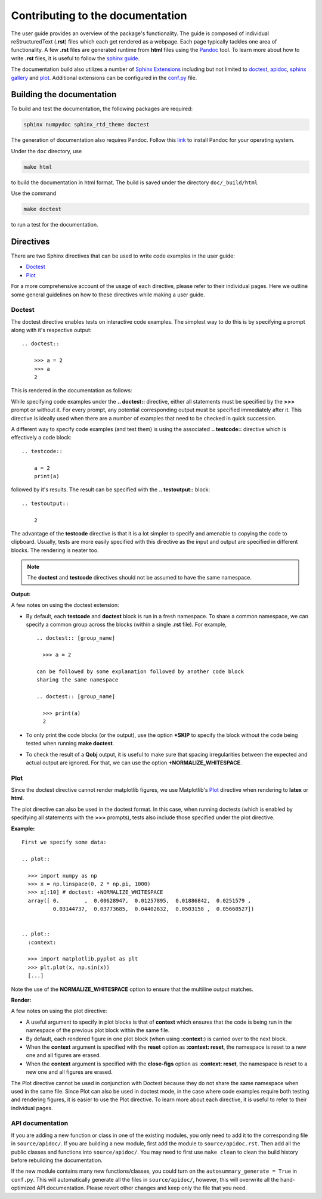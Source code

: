 .. _contribute_doc:

*********************************
Contributing to the documentation
*********************************


The user guide provides an overview of the package's functionality.
The guide is composed of individual reStructuredText (**.rst**)
files which each get rendered as a webpage.
Each page typically tackles one area of functionality. A few **.rst** files are generated runtime from **html** files using the `Pandoc <https://pandoc.org>`_ tool.
To learn more about how to write **.rst** files,
it is useful to follow the `sphinx guide <https://www.sphinx-doc.org/en/master/usage/index.html>`_.

The documentation build also utilizes a number of
`Sphinx Extensions <https://www.sphinx-doc.org/en/master/usage/extensions/index.html>`_
including but not limited to
`doctest <https://www.sphinx-doc.org/en/master/usage/extensions/doctest.html>`_,
`apidoc <https://www.sphinx-doc.org/en/master/man/sphinx-apidoc.html>`_,
`sphinx gallery <https://sphinx-gallery.github.io/stable/index.html>`_ and
`plot <https://matplotlib.org/3.1.1/devel/plot_directive.html>`_.
Additional extensions can be configured in the `conf.py <https://github.com/qutip/qutip-doc/blob/master/conf.py>`_ file.

.. _build_doc:

Building the documentation
==========================

To build and test the documentation, the following packages are required:

.. code-block:: bash

    sphinx numpydoc sphinx_rtd_theme doctest

The generation of documentation also requires Pandoc. Follow this `link <https://pandoc.org/installing.html>`_ to install Pandoc for your operating system.

Under the ``doc`` directory, use

.. code-block:: bash

    make html

to build the documentation in html format. The build is saved under the directory ``doc/_build/html``

Use the command

.. code-block:: bash

    make doctest

to run a test for the documentation.

.. _directives.rst:

Directives
==========

There are two Sphinx directives that can be used to write code examples
in the user guide:

- `Doctest <https://www.sphinx-doc.org/en/master/usage/extensions/doctest.html>`_
- `Plot <https://matplotlib.org/3.1.1/devel/plot_directive.html>`_

For a more comprehensive account of the usage of each directive, please refer to
their individual pages. Here we outline some general guidelines on how to these
directives while making a user guide.

Doctest
-------


The doctest directive enables tests on interactive code examples. The simplest way
to do this is by specifying a prompt along with it's respective output: ::

    .. doctest::

        >>> a = 2
        >>> a
        2

This is rendered in the documentation as follows:

.. doctest::

    >>> a = 2
    >>> a
    2


While specifying code examples under the **.. doctest::** directive,
either all statements must be specified by the **>>>** prompt or without it. For
every prompt, any potential corresponding output must be specified immediately
after it. This directive is ideally used when there are a number of examples that
need to be checked in quick succession.

A different way to specify code examples (and test them) is using the associated
**.. testcode::** directive which is effectively a code block: ::

    .. testcode::

        a = 2
        print(a)

followed by  it's results. The result can be specified with the
**.. testoutput::** block: ::

    .. testoutput::

        2

The advantage of the **testcode** directive is that it is a lot simpler to
specify and amenable to copying the code to clipboard. Usually, tests are
more easily specified with this directive as the input and output are
specified in different blocks. The rendering is neater too.

.. note::
    The **doctest** and **testcode** directives should not be assumed to
    have the same namespace.

.. testcode::

    a = 2
    print(a)

**Output:**

.. testoutput::

    2

A few notes on using the doctest extension:

- By default, each **testcode** and **doctest** block is run in a fresh namespace.
  To share a common namespace, we can specify a common group across the blocks
  (within a single **.rst** file). For example, ::

        .. doctest:: [group_name]

          >>> a = 2

        can be followed by some explanation followed by another code block
        sharing the same namespace

        .. doctest:: [group_name]

          >>> print(a)
          2


- To only print the code blocks (or the output), use the option **+SKIP** to
  specify the block without the code being tested when running **make doctest**.

- To check the result of a **Qobj** output, it is useful to make sure that
  spacing irregularities between the expected and actual output are ignored.
  For that, we can use the option **+NORMALIZE_WHITESPACE**.

Plot
----

Since the doctest directive cannot render matplotlib figures, we use Matplotlib's
`Plot <https://matplotlib.org/3.1.1/devel/plot_directive.html>`_
directive when rendering to **latex** or **html**.

The plot directive can also be used in the doctest format. In this case,
when running doctests (which is enabled by specifying all statements with the
**>>>** prompts), tests also include those specified under the plot directive.

**Example:**
::

    First we specify some data:

    .. plot::

      >>> import numpy as np
      >>> x = np.linspace(0, 2 * np.pi, 1000)
      >>> x[:10] # doctest: +NORMALIZE_WHITESPACE
      array([ 0.        ,  0.00628947,  0.01257895,  0.01886842,  0.0251579 ,
              0.03144737,  0.03773685,  0.04402632,  0.0503158 ,  0.05660527])


    .. plot::
      :context:

      >>> import matplotlib.pyplot as plt
      >>> plt.plot(x, np.sin(x))
      [...]

Note the use of the **NORMALIZE_WHITESPACE** option to ensure that the
multiline output matches.

**Render:**


.. plot::

    >>> import numpy as np
    >>> x = np.linspace(0, 2 * np.pi, 1000)
    >>> x[:10] # doctest: +SKIP
    array([ 0.        ,  0.00628947,  0.01257895,  0.01886842,  0.0251579 ,
            0.03144737,  0.03773685,  0.04402632,  0.0503158 ,  0.05660527])
    >>> import matplotlib.pyplot as plt
    >>> plt.plot(x, np.sin(x))
    [...]

A few notes on using the plot directive:

- A useful argument to specify in plot blocks is that of **context** which ensures
  that the code is being run in the namespace of the previous plot block within the
  same file.

- By default, each rendered figure in one plot block (when using **:context:**)
  is carried over to the next block.

- When the **context** argument is specified with the **reset** option
  as **:context: reset**, the namespace is reset to a new one and all figures are
  erased.

- When the **context** argument is specified with the **close-figs** option
  as **:context: reset**, the namespace is reset to a new one and all figures are
  erased.


The Plot directive cannot be used in conjunction with Doctest because they do not
share the same namespace when used in the same file.
Since Plot can also be used in doctest mode, in
the case where code examples require both testing and rendering figures, it is
easier to use the Plot directive. To learn more about each directive, it is useful
to refer to their individual pages.

API documentation
-----------------

If you are adding a new function or class in one of the existing modules,
you only need to add it to the corresponding file in ``source/apidoc/``.
If you are building a new module, first add the module to ``source/apidoc.rst``.
Then add all the public classes and functions into ``source/apidoc/``.
You may need to first use ``make clean`` to clean the build history before
rebuilding the documentation.

If the new module contains many new functions/classes, you could
turn on the ``autosummary_generate = True`` in ``conf.py``.
This will automatically generate all the files in ``source/apidoc/``, however,
this will overwrite all the hand-optimized API documentation.
Please revert other changes and keep only the file that you need.

